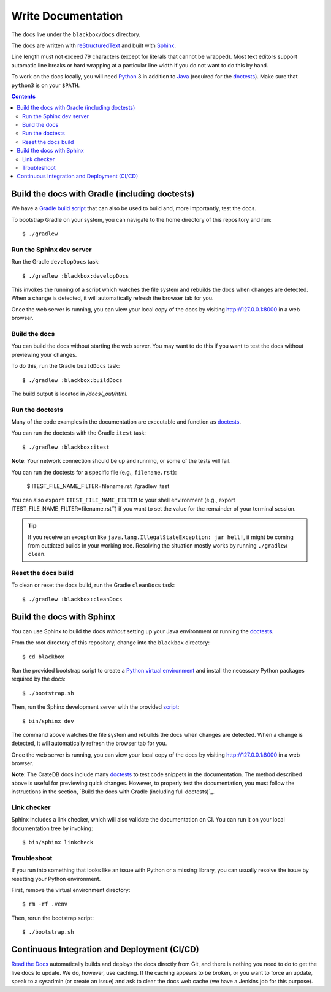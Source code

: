 ===================
Write Documentation
===================

The docs live under the ``blackbox/docs`` directory.

The docs are written with `reStructuredText`_ and built with `Sphinx`_.

Line length must not exceed 79 characters (except for literals that cannot be
wrapped). Most text editors support automatic line breaks or hard wrapping at a
particular line width if you do not want to do this by hand.

To work on the docs locally, you will need `Python`_ 3 in addition to `Java`_
(required for the `doctests`_). Make sure that ``python3`` is on your ``$PATH``.

.. contents::


Build the docs with Gradle (including doctests)
===============================================

We have a `Gradle`_ `build script`_ that can also be used to build and, more
importantly, test the docs.

To bootstrap Gradle on your system, you can navigate to the home directory
of this repository and run::

    $ ./gradlew


Run the Sphinx dev server
-------------------------

Run the Gradle ``developDocs`` task::

    $ ./gradlew :blackbox:developDocs

This invokes the running of a script which watches the file system and
rebuilds the docs when changes are detected. When a change is detected, it
will automatically refresh the browser tab for you.

Once the web server is running, you can view your local copy of the docs by
visiting http://127.0.0.1:8000 in a web browser.


Build the docs
--------------

You can build the docs without starting the web server. You may want to do
this if you want to test the docs without previewing your changes.

To do this, run the Gradle ``buildDocs`` task::

    $ ./gradlew :blackbox:buildDocs

The build output is located in `/docs/_out/html`.


Run the doctests
----------------

Many of the code examples in the documentation are executable and function as
`doctests`_.

You can run the doctests with the Gradle ``itest`` task::

    $ ./gradlew :blackbox:itest

**Note**: Your network connection should be up and running, or some of the tests
will fail.

You can run the doctests for a specific file (e.g., ``filename.rst``):

    $ ITEST_FILE_NAME_FILTER=filename.rst ./gradlew itest

You can also ``export`` ``ITEST_FILE_NAME_FILTER`` to your shell environment
(e.g., export ITEST_FILE_NAME_FILTER=filename.rst``) if you want to set the
value for the remainder of your terminal session.

.. TIP::

    If you receive an exception like ``java.lang.IllegalStateException: jar hell!``,
    it might be coming from outdated builds in your working tree. Resolving the
    situation mostly works by running ``./gradlew clean``.


Reset the docs build
--------------------

To clean or reset the docs build, run the Gradle ``cleanDocs`` task::

    $ ./gradlew :blackbox:cleanDocs


Build the docs with Sphinx
==========================

You can use Sphinx to build the docs *without* setting up your Java environment
or running the `doctests`_.

From the root directory of this repository, change into the ``blackbox``
directory::

    $ cd blackbox

Run the provided bootstrap script to create a `Python virtual environment`_
and install the necessary Python packages required by the docs::

    $ ./bootstrap.sh

Then, run the Sphinx development server with the provided `script`_::

    $ bin/sphinx dev

The command above watches the file system and rebuilds the docs when changes
are detected. When a change is detected, it will automatically refresh the
browser tab for you.

Once the web server is running, you can view your local copy of the docs by
visiting http://127.0.0.1:8000 in a web browser.

**Note**: The CrateDB docs include many `doctests`_ to test code snippets in the
documentation. The method described above is useful for previewing quick
changes. However, to properly test the documentation, you must follow the
instructions in the section, `Build the docs with Gradle (including full
doctests)`_.

Link checker
------------

Sphinx includes a link checker, which will also validate the documentation on CI.
You can run it on your local documentation tree by invoking::

    $ bin/sphinx linkcheck

Troubleshoot
------------

If you run into something that looks like an issue with Python or a missing
library, you can usually resolve the issue by resetting your Python
environment.

First, remove the virtual environment directory::

    $ rm -rf .venv

Then, rerun the bootstrap script::

    $ ./bootstrap.sh


Continuous Integration and Deployment (CI/CD)
=============================================

`Read the Docs`_ automatically builds and deploys the docs directly from Git,
and there is nothing you need to do to get the live docs to update. We do,
however, use caching. If the caching appears to be broken, or you want to
force an update, speak to a sysadmin (or create an issue) and ask to clear the
docs web cache (we have a Jenkins job for this purpose).


.. _build script: https://github.com/crate/crate/blob/master/blackbox/build.gradle
.. _doctests: https://github.com/crate/crate/blob/master/blackbox/test_docs.py
.. _Gradle: https://gradle.org
.. _Java: http://www.java.com
.. _Python virtual environment: https://docs.python.org/3/tutorial/venv.html
.. _Python: http://www.python.org
.. _Read the Docs: http://readthedocs.org
.. _reStructuredText: http://docutils.sourceforge.net/rst.html
.. _script: https://github.com/crate/crate/blob/master/blackbox/bin/sphinx
.. _Sphinx: http://sphinx-doc.org
